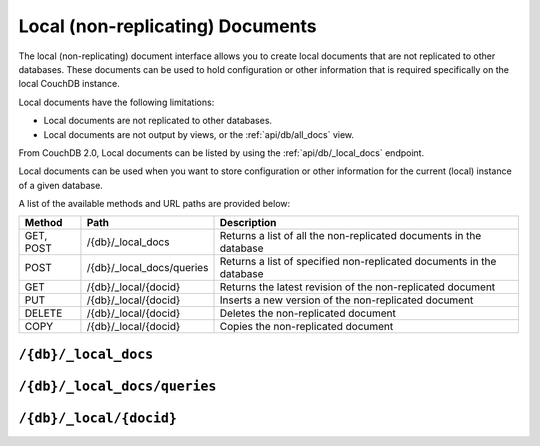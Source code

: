 .. Licensed under the Apache License, Version 2.0 (the "License"); you may not
.. use this file except in compliance with the License. You may obtain a copy of
.. the License at
..
..   http://www.apache.org/licenses/LICENSE-2.0
..
.. Unless required by applicable law or agreed to in writing, software
.. distributed under the License is distributed on an "AS IS" BASIS, WITHOUT
.. WARRANTIES OR CONDITIONS OF ANY KIND, either express or implied. See the
.. License for the specific language governing permissions and limitations under
.. the License.

.. _api/local:

=================================
Local (non-replicating) Documents
=================================

The local (non-replicating) document interface allows you to create local
documents that are not replicated to other databases. These documents can be
used to hold configuration or other information that is required specifically
on the local CouchDB instance.

Local documents have the following limitations:

- Local documents are not replicated to other databases.

- Local documents are not output by views, or the :ref:`api/db/all_docs` view.

From CouchDB 2.0, Local documents can be listed by using the :ref:`api/db/_local_docs`
endpoint.

Local documents can be used when you want to store configuration or
other information for the current (local) instance of a given database.

A list of the available methods and URL paths are provided below:

+--------+---------------------------+--------------------------------------------+
| Method | Path                      | Description                                |
+========+===========================+============================================+
| GET,   | /{db}/_local_docs         | Returns a list of all the                  |
| POST   |                           | non-replicated documents in the database   |
+--------+---------------------------+--------------------------------------------+
| POST   | /{db}/_local_docs/queries | Returns a list of specified                |
|        |                           | non-replicated documents in the database   |
+--------+---------------------------+--------------------------------------------+
| GET    | /{db}/_local/{docid}      | Returns the latest revision of the         |
|        |                           | non-replicated document                    |
+--------+---------------------------+--------------------------------------------+
| PUT    | /{db}/_local/{docid}      | Inserts a new version of the               |
|        |                           | non-replicated document                    |
+--------+---------------------------+--------------------------------------------+
| DELETE | /{db}/_local/{docid}      | Deletes the non-replicated document        |
+--------+---------------------------+--------------------------------------------+
| COPY   | /{db}/_local/{docid}      | Copies the non-replicated document         |
+--------+---------------------------+--------------------------------------------+

.. _api/db/_local_docs:

``/{db}/_local_docs``
=====================

.. http:get:: /{db}/_local_docs
    :synopsis: Returns a built-in view of all local (non-replicating) documents
      in this database

    Returns a JSON structure of all of the local documents in a given
    database. The information is returned as a JSON structure containing meta
    information about the return structure, including a list of all local
    documents and basic contents, consisting the ID, revision and key. The key
    is the from the local document's ``_id``.

    :param db: Database name
    :<header Accept: - :mimetype:`application/json`
                     - :mimetype:`text/plain`
    :query boolean conflicts: Includes `conflicts` information in response.
      Ignored if ``include_docs`` isn't ``true``. Default is ``false``.
    :query boolean descending: Return the local documents in descending by
      key order. Default is ``false``.
    :query string endkey: Stop returning records when the specified key is
      reached. *Optional*.
    :query string end_key: Alias for ``endkey`` param.
    :query string endkey_docid: Stop returning records when the specified
        local document ID is reached. *Optional*.
    :query string end_key_doc_id: Alias for ``endkey_docid`` param.
    :query boolean include_docs: Include the full content of the local
      documents in the return. Default is ``false``.
    :query boolean inclusive_end: Specifies whether the specified end key
      should be included in the result. Default is ``true``.
    :query string key: Return only local documents that match the specified
      key. *Optional*.
    :query string keys: Return only local documents that match the specified
      keys. *Optional*.
    :query number limit: Limit the number of the returned local documents to
      the specified number. *Optional*.
    :query number skip: Skip this number of records before starting to return
      the results. Default is ``0``.
    :query string startkey: Return records starting with the specified key.
      *Optional*.
    :query string start_key: Alias for ``startkey`` param.
    :query string startkey_docid: Return records starting with the specified
      local document ID. *Optional*.
    :query string start_key_doc_id: Alias for ``startkey_docid`` param.
    :query boolean update_seq: Response includes an ``update_seq`` value
      indicating which sequence id of the underlying database the view
      reflects. Default is ``false``.
    :>header Content-Type: - :mimetype:`application/json`
                           - :mimetype:`text/plain; charset=utf-8`
    :>json number offset: Offset where the local document list started
    :>json array rows: Array of view row objects. By default the information
      returned contains only the local document ID and revision.
    :>json number total_rows: Number of local documents in the database. Note
      that this is not the number of rows returned in the actual query.
    :>json number update_seq: Current update sequence for the database

    :code 200: Request completed successfully
    :code 401: Unauthorized request to a protected API
    :code 403: Insufficient permissions / :ref:`Too many requests with invalid credentials<error/403>`

    **Request**:

    .. code-block:: http

        GET /db/_local_docs HTTP/1.1
        Accept: application/json
        Host: localhost:5984

    **Response**:

    .. code-block:: http

        HTTP/1.1 200 OK
        Cache-Control: must-revalidate
        Content-Type: application/json
        Date: Sat, 23 Dec 2017 16:22:56 GMT
        Server: CouchDB (Erlang/OTP)
        Transfer-Encoding: chunked

        {
            "offset": null,
            "rows": [
                {
                    "id": "_local/localdoc01",
                    "key": "_local/localdoc01",
                    "value": {
                        "rev": "0-1"
                    }
                },
                {
                    "id": "_local/localdoc02",
                    "key": "_local/localdoc02",
                    "value": {
                        "rev": "0-1"
                    }
                },
                {
                    "id": "_local/localdoc03",
                    "key": "_local/localdoc03",
                    "value": {
                        "rev": "0-1"
                    }
                },
                {
                    "id": "_local/localdoc04",
                    "key": "_local/localdoc04",
                    "value": {
                        "rev": "0-1"
                    }
                },
                {
                    "id": "_local/localdoc05",
                    "key": "_local/localdoc05",
                    "value": {
                        "rev": "0-1"
                    }
                }
            ],
            "total_rows": null
        }

.. http:post:: /{db}/_local_docs
    :synopsis: Returns a built-in view of all local (non-replicating) documents
      in this database

    :method:`POST` `/{db}/_local_docs` functionality supports identical parameters and behavior
    as specified in the :get:`/{db}/_local_docs` API but allows for the query string
    parameters to be supplied as keys in a JSON object in the body of the `POST` request.

    :param db: Database name
    :code 401: Unauthorized request to a protected API
    :code 403: Insufficient permissions / :ref:`Too many requests with invalid credentials<error/403>`

    **Request**:

    .. code-block:: http

        POST /db/_local_docs HTTP/1.1
        Accept: application/json
        Content-Length: 70
        Content-Type: application/json
        Host: localhost:5984

        {
            "keys" : [
                "_local/localdoc02",
                "_local/localdoc05"
            ]
        }

    The returned JSON is the all documents structure, but with only the
    selected keys in the output:

    **Response**:

    .. code-block:: javascript

        {
            "total_rows" : null,
            "rows" : [
                {
                    "value" : {
                        "rev" : "0-1"
                    },
                    "id" : "_local/localdoc02",
                    "key" : "_local/localdoc02"
                },
                {
                    "value" : {
                        "rev" : "0-1"
                    },
                    "id" : "_local/localdoc05",
                    "key" : "_local/localdoc05"
                }
            ],
            "offset" : null
        }

.. _api/db/_local_docs/queries:

``/{db}/_local_docs/queries``
=============================

.. http:post:: /{db}/_local_docs/queries
    :synopsis: Returns results for the specified queries

    Querying with specified ``keys`` will return local documents only.
    You can also combine ``keys`` with other query parameters,
    such as ``limit`` and ``skip``.

    :param db: Database name

    :<header Content-Type: - :mimetype:`application/json`
    :<header Accept: - :mimetype:`application/json`

    :<json queries: An array of query objects with fields for the
        parameters of each individual view query to be executed.
        The field names and their meaning are the same as the query
        parameters of a regular
        :ref:`_local_docs request <api/db/_local_docs>`.

    :>header Content-Type: - :mimetype:`application/json`
                           - :mimetype:`text/plain; charset=utf-8`
    :>header Transfer-Encoding: ``chunked``

    :>json array results: An array of result objects - one for each query. Each
        result object contains the same fields as the response to a regular
        :ref:`_local_docs request <api/db/_local_docs>`.

    :code 200: Request completed successfully
    :code 400: Invalid request
    :code 401: Unauthorized request to a protected API
    :code 403: Insufficient permissions / :ref:`Too many requests with invalid credentials<error/403>`
    :code 404: Specified database is missing
    :code 500: Query execution error

    **Request**:

    .. code-block:: http

        POST /db/_local_docs/queries HTTP/1.1
        Content-Type: application/json
        Accept: application/json
        Host: localhost:5984

        {
            "queries": [
                {
                    "keys": [
                        "_local/localdoc05",
                        "_local/not-exist",
                        "_design/recipe",
                        "spaghetti"
                    ]
                }
            ]
        }

    **Response**:

    .. code-block:: http

        HTTP/1.1 200 OK
        Cache-Control: must-revalidate
        Content-Type: application/json
        Date: Thu, 20 Jul 2023 21:45:37 GMT
        Server: CouchDB (Erlang/OTP)
        Transfer-Encoding: chunked

        {
            "results": [
                {
                    "total_rows": null,
                    "offset": null,
                    "rows": [
                        {
                            "id": "_local/localdoc05",
                            "key": "_local/localdoc05",
                            "value": {
                              "rev": "0-1"
                            }
                        },
                        {
                            "key": "_local/not-exist",
                            "error": "not_found"
                        }
                    ]
                },
                {
                    "total_rows": null,
                    "offset": null,
                    "rows": [
                        {
                          "id": "_local/localdoc04",
                          "key": "_local/localdoc04",
                          "value": {
                              "rev": "0-1"
                            }
                        }
                    ]
                }
            ]
        }

    .. Note::
        Similar to :ref:`_design_docs/queries <api/db/_design_docs/queries>`,
        /{db}/_local_docs/queries will only return local documents.
        The difference is ``total_rows`` and ``offset`` are always ``null``.

.. _api/db/_local/doc:

``/{db}/_local/{docid}``
========================

.. http:get:: /{db}/_local/{docid}
    :synopsis: Returns the latest revision of the local document

    Gets the specified local document. The semantics are identical to accessing
    a standard document in the specified database, except that the document is
    not replicated. See :get:`/{db}/{docid}`.

    :param db: Database name
    :param docid: Document ID

.. http:put:: /{db}/_local/{docid}
    :synopsis: Inserts a new version of the local document

    Stores the specified local document. The semantics are identical to storing
    a standard document in the specified database, except that the document is
    not replicated. See :put:`/{db}/{docid}`.

    :param db: Database name
    :param docid: Document ID

.. http:delete:: /{db}/_local/{docid}
    :synopsis: Deletes the local document

    Deletes the specified local document. The semantics are identical to
    deleting a standard document in the specified database, except that the
    document is not replicated. See :delete:`/{db}/{docid}`.

.. http:copy:: /{db}/_local/{docid}
    :synopsis: Copies the local document within the same database

    Copies the specified local document. The semantics are identical to copying
    a standard document in the specified database, except that the document is
    not replicated. See :copy:`/{db}/{docid}`.
